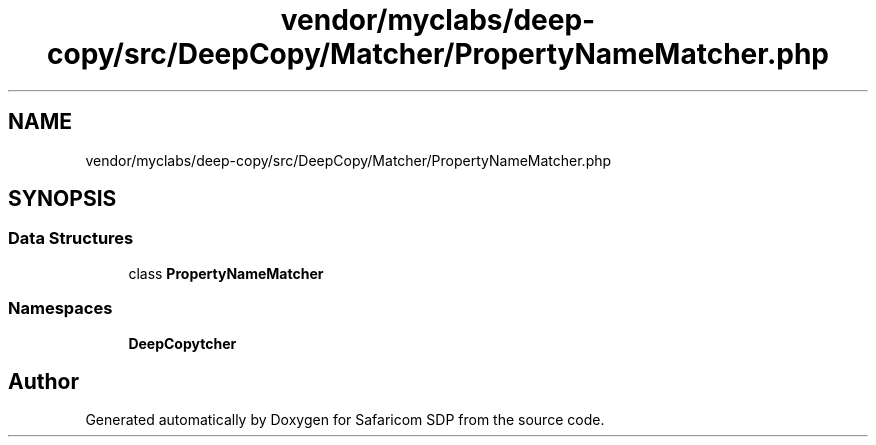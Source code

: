 .TH "vendor/myclabs/deep-copy/src/DeepCopy/Matcher/PropertyNameMatcher.php" 3 "Sat Sep 26 2020" "Safaricom SDP" \" -*- nroff -*-
.ad l
.nh
.SH NAME
vendor/myclabs/deep-copy/src/DeepCopy/Matcher/PropertyNameMatcher.php
.SH SYNOPSIS
.br
.PP
.SS "Data Structures"

.in +1c
.ti -1c
.RI "class \fBPropertyNameMatcher\fP"
.br
.in -1c
.SS "Namespaces"

.in +1c
.ti -1c
.RI " \fBDeepCopy\\Matcher\fP"
.br
.in -1c
.SH "Author"
.PP 
Generated automatically by Doxygen for Safaricom SDP from the source code\&.
